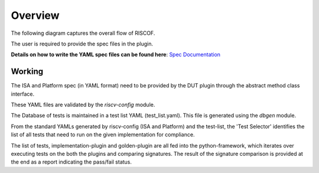 ########
Overview
########

The following diagram captures the overall flow of RISCOF.

.. image:: riscof-flow.png
    :align: center
    :alt: riscof-flow

The user is required to provide the spec files in the plugin. 

**Details on how to write the YAML spec files can be found here**: `Spec Documentation <https://riscv-config.readthedocs.io/en/latest/yaml-specs.html>`_


Working
-------
The ISA and Platform spec (in YAML format) need to be provided by the DUT plugin through the abstract method class
interface.

These YAML files are validated by the *riscv-config* module.

The Database of tests is maintained in a test list YAML (test_list.yaml). This file is generated using the
*dbgen* module. 

From the standard YAMLs generated by riscv-config (ISA and Platform) and the test-list, the 'Test Selector' identifies the list of all tests that need to run on the given implementation for compliance.

The list of tests, implementation-plugin and golden-plugin are all fed into the python-framework, which iterates over executing tests on the both the plugins and comparing signatures. The result of the signature comparison is provided at the end as a report indicating the pass/fail status.
